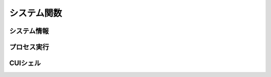 システム関数
============

システム情報
------------

.. function:: kindofos(データ種別=FALSE)

    OS種別、またはアーキテクチャを判定します

    :param 真偽値または定数 省略可 データ種別: 以下のいずれかを指定

        .. object:: TRUE

            OSが64ビットかどうかを真偽値で返す

        .. object:: FALSE

            OS種別をOS定数で返す

            .. object:: OS_WIN2000 (12)
            .. object:: OS_WINXP (13)
            .. object:: OS_WINSRV2003 (14)
            .. object:: OS_WINSRV2003R2 (15)
            .. object:: OS_WINVISTA (20)
            .. object:: OS_WINSRV2008 (21)
            .. object:: OS_WIN7 (22)
            .. object:: OS_WINSRV2008R2 (27)
            .. object:: OS_WIN8 (23)
            .. object:: OS_WINSRV2012 (24)
            .. object:: OS_WIN81 (25)
            .. object:: OS_WINSRV2012R2 (26)
            .. object:: OS_WIN10 (30)
            .. object:: OS_WINSRV2016 (31)
            .. object:: OS_WIN11 (32)

        .. object:: OSVER_MAJOR

            OSのメジャーバージョンを数値で返す

        .. object:: OSVER_MINOR

            OSのマイナーバージョンを数値で返す

        .. object:: OSVER_BUILD

            OSのビルド番号を数値で返す

        .. object:: OSVER_PLATFORM

            OSのプラットフォームIDを数値で返す

    :return: データ種別による


.. function:: env(環境変数)

    環境変数を展開します

    :param 文字列 環境変数: 環境変数を示す文字列
    :return:  展開された環境変数(``文字列``)

    .. admonition:: サンプルコード

        .. sourcecode:: uwscr

            print env('programfiles') // C:\Program Files


.. function:: wmi(WQL, 名前空間="root/cimv2")

    | WQLを発行しWMIから情報を得ます

    :param 文字列 WQL: WMIに対するクエリ文
    :param 文字列 省略可 名前空間: 名前空間のパス
    :return: クエリ結果(``UObject配列``)

    .. admonition:: サンプルコード

        .. sourcecode:: uwscr

            res = wmi('select name, processid, commandline from Win32_Process where name = "uwscr.exe"')
            for obj in res
                print obj.name
                print obj.processid
                print obj.commandline
            next

.. function:: cpuuserate()

    | システム全体での1秒間のCPU使用率を得る

    :rtype: 数値
    :return: CPU使用率

プロセス実行
------------

.. function:: exec(ファイル名, 同期フラグ=FALSE, x=EMPTY, y=EMPTY, width=EMPTY, height=EMPTY)

    | プロセスを起動します
    | IDの取得に成功した場合はID0を更新します

    :param 文字列 ファイル名: 実行するexeのパス
    :param 真偽値 省略可 同期フラグ:

        - TRUE: プロセス終了までブロックする
        - FALSE: プロセス終了を待たずに続行する

    :param 数値 省略可 x: ウィンドウ表示位置(X座標)、省略時はウィンドウのデフォルト
    :param 数値 省略可 y: ウィンドウ表示位置(Y座標)、省略時はウィンドウのデフォルト
    :param 数値 省略可 width: ウィンドウの幅、省略時はウィンドウのデフォルト
    :param 数値 省略可 height: ウィンドウの高さ、省略時はウィンドウのデフォルト
    :return:

        - 同期フラグTRUE: プロセスの終了コード(``数値``)
        - 同期フラグFALSE: ``ウィンドウID`` (取得できなければ-1)
        - 失敗時: -1

.. function:: shexec(ファイル, パラメータ=EMPTY)

    | 対象ファイルに対してシェルにより指定された動作で実行させます
    | (「ファイル名を指定して実行」とほぼ同じ)

    :param 文字列 ファイル: 実行するファイルのパス
    :param 文字列 省略可 パラメータ: 実行時に付与するパラメータ
    :戻り値: ``真偽値`` 正常に実行されれば ``TRUE``

    .. admonition:: サンプルコード

        .. sourcecode:: uwscr

            shexec("cmd", "/k ipconfig")

CUIシェル
---------

.. function:: doscmd(コマンド, 非同期=FALSE, 画面表示=FALSE, Unicode=FALSE)

    | コマンドプロンプトを実行します

    :param 文字列 コマンド: 実行するコマンド
    :param 真偽値 省略可 非同期: FALSEなら終了するまで待つ
    :param 真偽値 省略可 画面表示: TRUEならコマンドプロンプトを表示する
    :param 真偽値 省略可 Unicode: TRUEならUnicode出力
    :return: *非同期* と *画面表示* がいずれもFALSEであれば標準出力または標準エラー(``文字列``)を返す、それ以外は ``EMPTY``

    .. admonition:: サンプルコード

        .. sourcecode:: uwscr

            // Unicode出力で文字化けを解消する
            cmd = "echo 森鷗外𠮟る 🐶"
            print doscmd(cmd, FALSE, FALSE, FALSE) // 森?外??る ??
            print doscmd(cmd, FALSE, FALSE, TRUE)  // 森鷗外𠮟る 🐶

.. function:: powershell(コマンド, 非同期=FALSE, 画面表示=FALSE, プロファイル無視=FALSE)

    | Windows PowerShell (バージョン6未満)を実行します

.. function:: pwsh(コマンド, 非同期=FALSE, 画面表示=FALSE, プロファイル無視=FALSE)

    | PowerShell (バージョン6以降)を実行します

    :param 文字列 必須 コマンド: 実行するコマンド
    :param 真偽値 省略可 非同期: FALSEなら終了するまで待つ
    :param 真偽値または2 省略可 画面表示: TRUEならPowerShellを表示する、2なら表示して最小化
    :param 真偽値 省略可 プロファイル無視: TRUEなら$PROFILEを読み込まない
    :return: 非同期と画面表示がいずれもFALSEであれば標準出力(``文字列``)を返す、それ以外は ``EMPTY``

